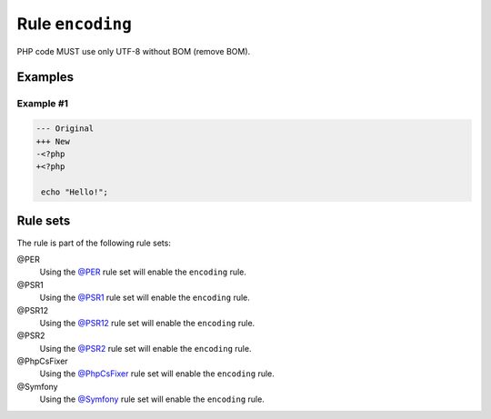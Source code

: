 =================
Rule ``encoding``
=================

PHP code MUST use only UTF-8 without BOM (remove BOM).

Examples
--------

Example #1
~~~~~~~~~~

.. code-block:: diff

   --- Original
   +++ New
   -﻿<?php
   +<?php

    echo "Hello!";

Rule sets
---------

The rule is part of the following rule sets:

@PER
  Using the `@PER <./../../ruleSets/PER.rst>`_ rule set will enable the ``encoding`` rule.

@PSR1
  Using the `@PSR1 <./../../ruleSets/PSR1.rst>`_ rule set will enable the ``encoding`` rule.

@PSR12
  Using the `@PSR12 <./../../ruleSets/PSR12.rst>`_ rule set will enable the ``encoding`` rule.

@PSR2
  Using the `@PSR2 <./../../ruleSets/PSR2.rst>`_ rule set will enable the ``encoding`` rule.

@PhpCsFixer
  Using the `@PhpCsFixer <./../../ruleSets/PhpCsFixer.rst>`_ rule set will enable the ``encoding`` rule.

@Symfony
  Using the `@Symfony <./../../ruleSets/Symfony.rst>`_ rule set will enable the ``encoding`` rule.
